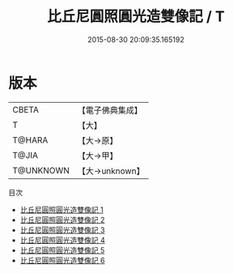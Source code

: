 #+TITLE: 比丘尼圓照圓光造雙像記 / T

#+DATE: 2015-08-30 20:09:35.165192
* 版本
 |     CBETA|【電子佛典集成】|
 |         T|【大】     |
 |    T@HARA|【大→原】   |
 |     T@JIA|【大→甲】   |
 | T@UNKNOWN|【大→unknown】|
目次
 - [[file:KR6i0085_001.txt][比丘尼圓照圓光造雙像記 1]]
 - [[file:KR6i0085_002.txt][比丘尼圓照圓光造雙像記 2]]
 - [[file:KR6i0085_003.txt][比丘尼圓照圓光造雙像記 3]]
 - [[file:KR6i0085_004.txt][比丘尼圓照圓光造雙像記 4]]
 - [[file:KR6i0085_005.txt][比丘尼圓照圓光造雙像記 5]]
 - [[file:KR6i0085_006.txt][比丘尼圓照圓光造雙像記 6]]
